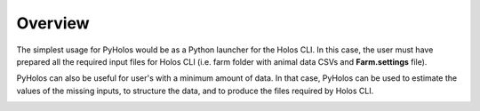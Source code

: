 ########
Overview
########

The simplest usage for PyHolos would be as a Python launcher for the Holos CLI. In this case, the user must have
prepared all the required input files for Holos CLI (i.e. farm folder with animal data CSVs and **Farm.settings** file).

PyHolos can also be useful for user's with a minimum amount of data. In that case, PyHolos can be used to estimate the
values of the missing inputs, to structure the data, and to produce the files required by Holos CLI.

.. image:: figs/overview.png
    :align: center
